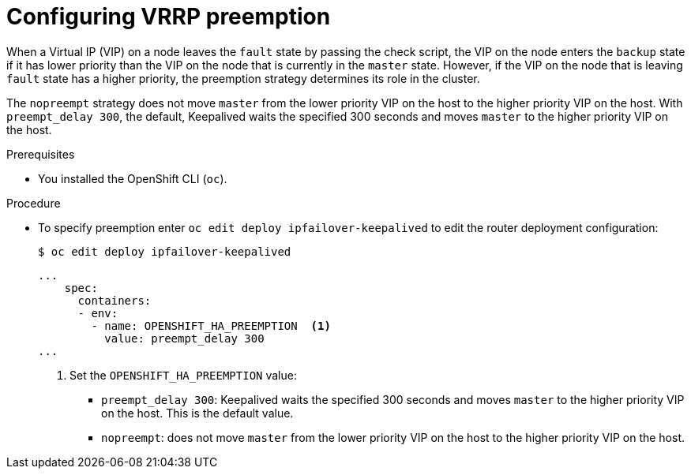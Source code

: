 // Module included in the following assemblies:
//
// * networking/configuring-ipfailover.adoc

[id="nw-ipfailover-configuring-vrrp-preemption_{context}"]
= Configuring VRRP preemption

[role="_abstract"]
When a Virtual IP (VIP) on a node leaves the `fault` state by passing the check script, the VIP on the node enters the `backup` state if it has lower priority than the VIP on the node that is currently in the `master` state. However, if the VIP on the node that is leaving `fault` state has a higher priority, the preemption strategy determines its role in the cluster.

The `nopreempt` strategy does not move `master` from the lower priority VIP on the host to the higher priority VIP on the host. With `preempt_delay 300`, the default, Keepalived waits the specified 300 seconds and moves `master` to the higher priority VIP on the host.

.Prerequisites

* You installed the OpenShift CLI (`oc`).

.Procedure

* To specify preemption enter `oc edit deploy ipfailover-keepalived` to edit the router deployment configuration:
+
[source,terminal]
----
$ oc edit deploy ipfailover-keepalived
----
+
[source,yaml]
----
...
    spec:
      containers:
      - env:
        - name: OPENSHIFT_HA_PREEMPTION  <1>
          value: preempt_delay 300
...
----
<1> Set the `OPENSHIFT_HA_PREEMPTION` value:
- `preempt_delay 300`: Keepalived waits the specified 300 seconds and moves `master` to the higher priority VIP on the host. This is the default value.
- `nopreempt`: does not move `master` from the lower priority VIP on the host to the higher priority VIP on the host.
